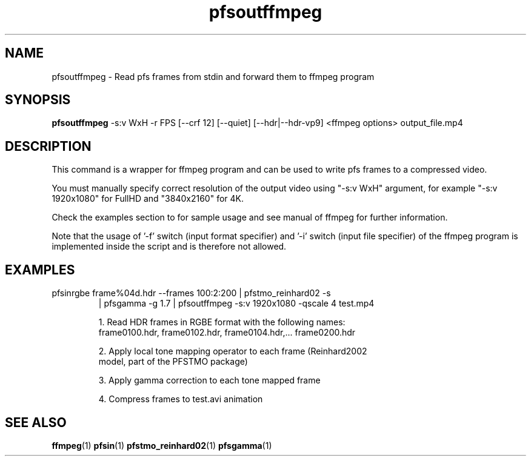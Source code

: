 .TH "pfsoutffmpeg" 1
.SH NAME
pfsoutffmpeg \- Read pfs frames from stdin and forward them to ffmpeg program
.SH SYNOPSIS
.B pfsoutffmpeg 
-s:v WxH 
-r FPS 
[--crf 12] 
[--quiet] 
[--hdr|--hdr-vp9] 
<ffmpeg options> 
output_file.mp4
.SH DESCRIPTION
This command is a wrapper for ffmpeg program and can be used to
write pfs frames to a compressed video.

You must manually specify correct resolution of the output video using "-s:v WxH" argument, for example "-s:v 1920x1080" for FullHD and "3840x2160" for 4K.

Check the examples section to for sample usage and see manual of
ffmpeg for further information.

Note that the usage of '-f' switch (input format specifier) and '-i'
switch (input file specifier) of the ffmpeg program is implemented
inside the script and is therefore not allowed.

.SH EXAMPLES
.TP
pfsinrgbe frame%04d.hdr --frames 100:2:200 | pfstmo_reinhard02 -s
| pfsgamma -g 1.7 | pfsoutffmpeg -s:v 1920x1080 -qscale 4 test.mp4

1. Read HDR frames in RGBE format with the following names:
   frame0100.hdr, frame0102.hdr, frame0104.hdr,... frame0200.hdr

2. Apply local tone mapping operator to each frame (Reinhard2002
   model, part of the PFSTMO package)

3. Apply gamma correction to each tone mapped frame

4. Compress frames to test.avi animation

.SH "SEE ALSO"
.BR ffmpeg (1)
.BR pfsin (1)
.BR pfstmo_reinhard02 (1)
.BR pfsgamma (1)
